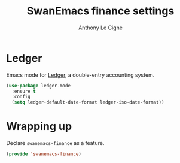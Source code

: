 #+TITLE: SwanEmacs finance settings
#+AUTHOR: Anthony Le Cigne

* Table of contents                                            :toc:noexport:
- [[#ledger][Ledger]]
- [[#wrapping-up][Wrapping up]]

* Ledger

Emacs mode for [[https://ledger-cli.org][Ledger]], a double-entry accounting system.

#+begin_src emacs-lisp :tangle yes
  (use-package ledger-mode
    :ensure t
    :config
    (setq ledger-default-date-format ledger-iso-date-format))
#+end_src

* Wrapping up

Declare ~swanemacs-finance~ as a feature.

#+BEGIN_SRC emacs-lisp :tangle yes
  (provide 'swanemacs-finance)
#+END_SRC

* Config                                                           :noexport:

#+HTML_HEAD: <link rel="stylesheet" type="text/css" href="//anthony.lecigne.net/style.css"/>
#+OPTIONS: toc:nil num:nil
# #+HTML_HEAD: <link rel="stylesheet" type="text/css" href="https://gongzhitaao.org/orgcss/org.css"/>
